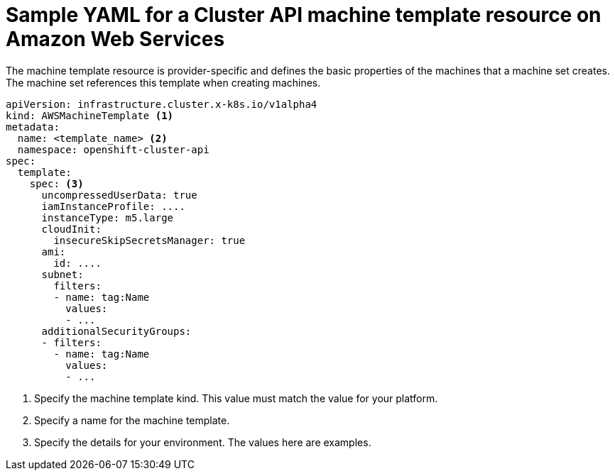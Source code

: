// Module included in the following assemblies:
//
// * machine_management/capi-machine-management.adoc

:_content-type: REFERENCE
[id="capi-yaml-machine-template-aws_{context}"]
= Sample YAML for a Cluster API machine template resource on Amazon Web Services

The machine template resource is provider-specific and defines the basic properties of the machines that a machine set creates. The machine set references this template when creating machines.

[source,yaml]
----
apiVersion: infrastructure.cluster.x-k8s.io/v1alpha4
kind: AWSMachineTemplate <1> 
metadata:
  name: <template_name> <2>
  namespace: openshift-cluster-api
spec:
  template:
    spec: <3>
      uncompressedUserData: true
      iamInstanceProfile: ....
      instanceType: m5.large
      cloudInit:
        insecureSkipSecretsManager: true
      ami:
        id: ....
      subnet:
        filters:
        - name: tag:Name
          values:
          - ...
      additionalSecurityGroups:
      - filters:
        - name: tag:Name
          values:
          - ...
----
<1> Specify the machine template kind. This value must match the value for your platform.
<2> Specify a name for the machine template.
<3> Specify the details for your environment. The values here are examples.
